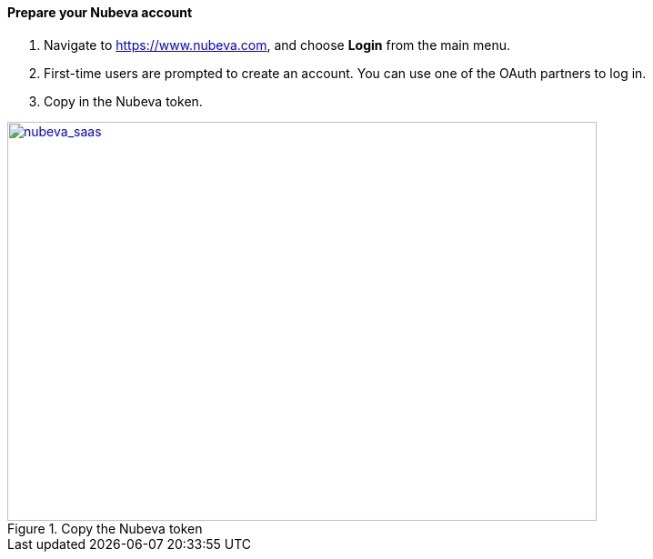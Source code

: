 // If no preperation is required, remove all content from here

// ==== Prepare your AWS account

// _Describe any setup required in the AWS account prior to template launch_

==== Prepare your Nubeva account

. Navigate to https://www.nubeva.com, and choose *Login* from the main menu.
. First-time users are prompted to create an account. You can use one of the OAuth
partners to log in.
. Copy in the Nubeva token.

[#nubeva_saas]
.Copy the Nubeva token
[link=../images/nubeva_sass.png]
image::../images/nubeva_sass.png[nubeva_saas,width=648,height=439]

// ==== Prepare for the deployment

// _Describe any preparation required to complete the product build, such as obtaining licenses or placing files in S3_
